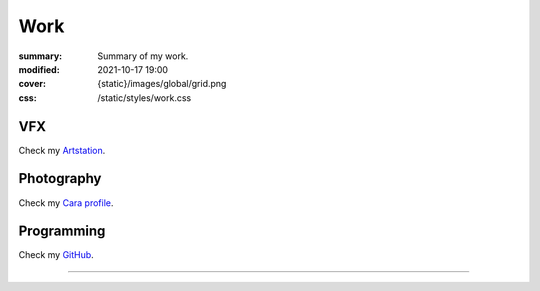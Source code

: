 Work
#################

:summary: Summary of my work.
:modified: 2021-10-17 19:00
:cover: {static}/images/global/grid.png
:css: /static/styles/work.css

.. note-warning::

    🚧 work-in-progress page 🚧

VFX
---

Check my `Artstation <https://www.artstation.com/monsieur_lixm>`_.

Photography
-----------

Check my `Cara profile <https://cara.app/liamcollod>`_.

Programming
-----------

Check my `GitHub <https://github.com/MrLixm>`_.

----

.. block-success:: How to follow all of my work ?

    Those day I'm most active on `Mastodon <https://mastodon.gamedev.place/@liamcollod>`_.

